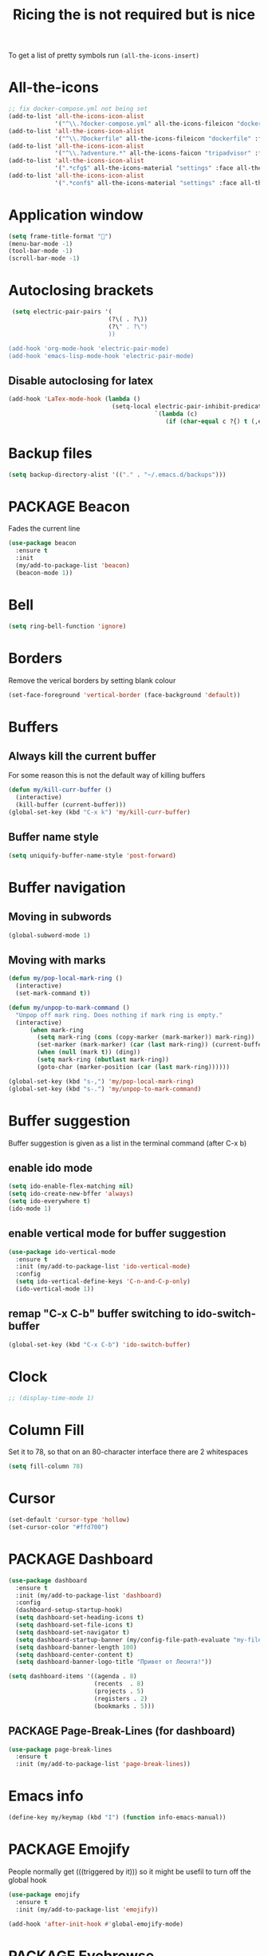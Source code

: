 #+TITLE: Ricing the is not required but is nice
#+STARTUP: overview
#+PROPERTY: header-args :tangle yes

To get a list of pretty symbols run =(all-the-icons-insert)=

* All-the-icons
#+BEGIN_SRC emacs-lisp 
  ;; fix docker-compose.yml not being set
  (add-to-list 'all-the-icons-icon-alist
               '("^\\.?docker-compose.yml" all-the-icons-fileicon "dockerfile" :face all-the-icons-blue))
  (add-to-list 'all-the-icons-icon-alist
               '("^\\.?Dockerfile" all-the-icons-fileicon "dockerfile" :face all-the-icons-blue))
  (add-to-list 'all-the-icons-icon-alist
               '("^\\.?adventure.*" all-the-icons-faicon "tripadvisor" :face all-the-icons-silver))
  (add-to-list 'all-the-icons-icon-alist
               '(".*cfg$" all-the-icons-material "settings" :face all-the-icons-blue))
  (add-to-list 'all-the-icons-icon-alist
               '(".*conf$" all-the-icons-material "settings" :face all-the-icons-blue))
 #+END_SRC
* Application window
#+BEGIN_SRC emacs-lisp
  (setq frame-title-format "🦅")
  (menu-bar-mode -1)
  (tool-bar-mode -1)
  (scroll-bar-mode -1)
 #+END_SRC
* Autoclosing brackets
#+BEGIN_SRC emacs-lisp
   (setq electric-pair-pairs '(
                              (?\( . ?\))
                              (?\" . ?\")
                              ))

  (add-hook 'org-mode-hook 'electric-pair-mode)
  (add-hook 'emacs-lisp-mode-hook 'electric-pair-mode)
 #+END_SRC

** Disable autoclosing for latex
#+BEGIN_SRC emacs-lisp
  (add-hook 'LaTex-mode-hook (lambda ()
                               (setq-local electric-pair-inhibit-predicate
                                           `(lambda (c)
                                              (if (char-equal c ?{) t (,electric-pair-inhibit-predicate c))))))
 #+END_SRC
* Backup files
#+BEGIN_SRC emacs-lisp
   (setq backup-directory-alist '(("." . "~/.emacs.d/backups")))
 #+END_SRC
* PACKAGE Beacon
Fades the current line
#+BEGIN_SRC emacs-lisp
  (use-package beacon
    :ensure t
    :init
    (my/add-to-package-list 'beacon)
    (beacon-mode 1))
 #+END_SRC
* Bell
#+BEGIN_SRC emacs-lisp
  (setq ring-bell-function 'ignore)
 #+END_SRC
* Borders
Remove the verical borders by setting blank colour
#+BEGIN_SRC emacs-lisp
  (set-face-foreground 'vertical-border (face-background 'default))
 #+END_SRC
* Buffers
** Always kill the current buffer
For some reason this is not the default way of killing buffers
#+BEGIN_SRC emacs-lisp
  (defun my/kill-curr-buffer ()
    (interactive)
    (kill-buffer (current-buffer)))
  (global-set-key (kbd "C-x k") 'my/kill-curr-buffer)
#+END_SRC
** Buffer name style
#+BEGIN_SRC emacs-lisp
  (setq uniquify-buffer-name-style 'post-forward)
 #+END_SRC
* Buffer navigation
** Moving in subwords
#+BEGIN_SRC emacs-lisp
  (global-subword-mode 1)
#+END_SRC
** Moving with marks
#+BEGIN_SRC emacs-lisp
  (defun my/pop-local-mark-ring ()
    (interactive)
    (set-mark-command t))

  (defun my/unpop-to-mark-command ()
    "Unpop off mark ring. Does nothing if mark ring is empty."
    (interactive)
        (when mark-ring
          (setq mark-ring (cons (copy-marker (mark-marker)) mark-ring))
          (set-marker (mark-marker) (car (last mark-ring)) (current-buffer))
          (when (null (mark t)) (ding))
          (setq mark-ring (nbutlast mark-ring))
          (goto-char (marker-position (car (last mark-ring))))))

  (global-set-key (kbd "s-,") 'my/pop-local-mark-ring)
  (global-set-key (kbd "s-.") 'my/unpop-to-mark-command)
 #+END_SRC
* Buffer suggestion
Buffer suggestion is given as a list in the terminal command (after C-x b)
** enable ido mode
 #+BEGIN_SRC emacs-lisp
   (setq ido-enable-flex-matching nil)
   (setq ido-create-new-bffer 'always)
   (setq ido-everywhere t)
   (ido-mode 1)
 #+END_SRC
** enable vertical mode for buffer suggestion
 #+BEGIN_SRC emacs-lisp
   (use-package ido-vertical-mode
     :ensure t
     :init (my/add-to-package-list 'ido-vertical-mode)
     :config
     (setq ido-vertical-define-keys 'C-n-and-C-p-only)
     (ido-vertical-mode 1))

 #+END_SRC
** remap "C-x C-b" buffer switching to ido-switch-buffer
 #+BEGIN_SRC emacs-lisp
   (global-set-key (kbd "C-x C-b") 'ido-switch-buffer)
 #+END_SRC
* Clock
#+BEGIN_SRC emacs-lisp
  ;; (display-time-mode 1)
#+END_SRC
* Column Fill
Set it to 78, so that on an 80-character interface there are 2 whitespaces
#+BEGIN_SRC emacs-lisp
  (setq fill-column 78)
 #+END_SRC
* Cursor
#+BEGIN_SRC emacs-lisp
  (set-default 'cursor-type 'hollow)
  (set-cursor-color "#ffd700")
 #+END_SRC
* PACKAGE Dashboard
#+BEGIN_SRC emacs-lisp
  (use-package dashboard
    :ensure t
    :init (my/add-to-package-list 'dashboard)
    :config
    (dashboard-setup-startup-hook)
    (setq dashboard-set-heading-icons t)
    (setq dashboard-set-file-icons t)
    (setq dashboard-set-navigator t)
    (setq dashboard-startup-banner (my/config-file-path-evaluate "my-files/dashboard/unaboomer.png"))
    (setq dashboard-banner-length 100)
    (setq dashboard-center-content t)
    (setq dashboard-banner-logo-title "Привет от Леонта!"))

  (setq dashboard-items '((agenda . 8)
                          (recents  . 8)
                          (projects . 5)
                          (registers . 2)
                          (bookmarks . 5)))
 #+END_SRC
** PACKAGE Page-Break-Lines (for dashboard)
#+BEGIN_SRC emacs-lisp
  (use-package page-break-lines
    :ensure t
    :init (my/add-to-package-list 'page-break-lines))
 #+END_SRC
* Emacs info
#+BEGIN_SRC emacs-lisp
  (define-key my/keymap (kbd "I") (function info-emacs-manual))
 #+END_SRC
* PACKAGE Emojify
People normally get (((triggered by it))) so it might be usefil to turn off the global hook
#+BEGIN_SRC emacs-lisp
  (use-package emojify
    :ensure t
    :init (my/add-to-package-list 'emojify))

  (add-hook 'after-init-hook #'global-emojify-mode)
 #+END_SRC
* PACKAGE Eyebrowse
#+BEGIN_SRC emacs-lisp
  (use-package eyebrowse
    :ensure t
    :init (my/add-to-package-list 'eyebrowse)
    :config
    (eyebrowse-mode))

  (global-set-key (kbd "s-a") (function eyebrowse-switch-to-window-config-1))
  (global-set-key (kbd "s-s") (function eyebrowse-switch-to-window-config-2))
  (global-set-key (kbd "s-d") (function eyebrowse-switch-to-window-config-3))
  (global-set-key (kbd "s-f") (function eyebrowse-switch-to-window-config-4))
  (global-set-key (kbd "s-g") (function eyebrowse-switch-to-window-config-5))
 #+END_SRC

* Fonts
#+BEGIN_SRC emacs-lisp
  (custom-set-faces
   ;; '(default ((t (:family "JetBrains Mono" :height 170))))
   ;; '(default ((t (:family "Fira Code" :height 170))))
   '(default ((t (:family "Inconsolata" :height 177))))
   )
 #+END_SRC
* Generating test projects
#+BEGIN_SRC emacs-lisp
  (defvar my/templates
    (sort `(" rust"
            " python"
            " latex"
            ) 'string<))

  (defun my/generate-template ()
    "generate a blank template for the chosen language"
    (interactive)
    (let ((chosen-file (ido-completing-read "Language to generate: " my/templates))
          ;; (chosen-project-name (concat (format-time-string "%Y-%m-%d_") (read-string "Name of the test project: "))))
          (chosen-project-name (read-string "Name of the test project: ")))
      (message chosen-project-name)
      (cond (
             (string= chosen-file " rust")
             (let ((temp-dir (concat "~/temp-and-test/rust/" chosen-project-name)))
               (shell-command (concat "mkdir -p " temp-dir " && cd " temp-dir "&& cargo init"))
               (find-file (concat temp-dir "/src/main.rs"))))

            ((string= chosen-file " python")
             (let ((temp-dir (concat "~/temp-and-test/python/" chosen-project-name)))
               (shell-command (concat "mkdir -p " temp-dir " && touch " temp-dir "/main.py"))
               (find-file (concat temp-dir "/main.py"))))

            ((string= chosen-file " latex")
             (let* ((temp-dir (concat "~/temp-and-test/latex/" chosen-project-name))
                    (main-tex-file (concat temp-dir "/" chosen-project-name ".tex")))
               (shell-command (format "mkdir -p %s && cp -r %s %s && mv %s %s"
                                      temp-dir
                                      (my/config-file-path-evaluate "my-files/latex/*")
                                      temp-dir
                                      (concat temp-dir "/template.tex")
                                      main-tex-file))

               ;; Open file -> go to line 5 -> run compilation
               (find-file main-tex-file)
               (forward-line 5)
               (end-of-visual-line)
               (my/latex/compile))))))

  (define-key my/keymap (kbd "g") (function my/generate-template))
 #+END_SRC
* PACKAGE Golden Ratio
#+BEGIN_SRC emacs-lisp
  (use-package golden-ratio
    :ensure t
    :init (my/add-to-package-list 'golden-ratio)
    (golden-ratio-mode 1))

  (add-to-list 'golden-ratio-exclude-modes 'treemacs-mode)
  (add-to-list 'golden-ratio-exclude-buffer-names "Treemacs")
  (add-to-list 'golden-ratio-exclude-buffer-regexp "Treemacs")

 #+END_SRC
* GPG prompt
Make emacs prompt for password in the minibuffer
#+BEGIN_SRC emacs-lisp
  (setq epa-pinentry-mode 'loopback)
 #+END_SRC
* PACKAGE Highlight brackets
#+BEGIN_SRC emacs-lisp
  (show-paren-mode)

  (use-package rainbow-delimiters
    :ensure t
    :init (my/add-to-package-list 'rainbow-delimiters)
    (rainbow-delimiters-mode 1)
    (add-hook 'emacs-lisp-mode-hook #'rainbow-delimiters-mode)
    (add-hook 'org-mode-hook #'rainbow-delimiters-mode)
    (add-hook 'prog-mode-hook 'rainbow-delimiters-mode))
 #+END_SRC

* PACKAGE iBuffer
Buffer that groups other buffers
** Init
#+BEGIN_SRC emacs-lisp
  (global-set-key (kbd "C-x b") 'ibuffer)
  (setq ibuffer-saved-filter-groups
        (quote (("default"
                 (" Magit" (or
                             (name . "^.*gitignore$")
                             (name . "^magit.*$")))
                 (" Rust" (or
                            (name . "Cargo\\.*$")
                            (name . ".*\\.rs")
                            (name . ".*rls.*")
                            (name . ".*rustic.*")
                            (mode . rust-mode)))
                 (" Jupyter" (or
                               (mode . "ein:notebooklist-mode")
                               (name . "\\*ein:.*")
                               ))
                 (" Dired" (mode . dired-mode))
                 (" Python" (or
                              (mode . python-mode)
                              (mode . inferior-python-mode)
                              (name . "^\\*Python Doc\\*$")
                              (name . "^matplotlibrc$")
                              (name . "^.*mplstyle$")
                              (name . "^\\*Flycheck error messages\\*$")))
                 (" Latex" (or
                             (name . "^.*tex$")
                             (name . "^.*bib$")
                             (name . "^.*log$")
                             (name . "\\*RefTeX Select\\*")
                             (name . "^\\*toc\\*$")
                             (mode . comint-mode)))
                 (" Docker" (name . ".*[Dd]ock.*"))
                 (" Org" (name . "\\.org"))
                 (" eLisp" (name . "\\.el"))
                 (" Shell" (name . "\\.sh"))
                 (" PDF" (name . "\\.pdf"))
                 ("⚙ Config" (name . "^\\..*$"))
                 (" Elfeed" (or
                              (name . "\\*elfeed.*\\*")
                              (name . "^ef.*$")))))))
  (add-hook 'ibuffer-mode-hook
            (lambda ()
              (ibuffer-auto-mode 1)
              (ibuffer-switch-to-saved-filter-groups "default")
              (add-to-list `ibuffer-never-show-predicates "*Completions*")
              (add-to-list `ibuffer-never-show-predicates "*Help*")))

  ;; (" Emacs" (or
  ;;               (name . "^\\*scratch\\*$")
  ;;               (name . "^\\*Messages\\*$")
  ;;               (name . "^\\*Backtrace\\*$")))
  ;; ("卍 Horter" (or
  ;;               (name . "^\\*dashboard\\*$")
  ;;               (mode . emacs-lisp-mode)))
  ;;(add-to-list `ibuffer-never-show-predicates "*Completions*")
  ;;  (add-to-list `ibuffer-never-show-predicates "*Help*")
  ;; (add-to-list `ibuffer-never-show-predicates "*elfeed-log*")
#+END_SRC
** Column lengths
#+BEGIN_SRC emacs-lisp
  (setq ibuffer-formats
        '((mark
           modified
           "   "
           (mode 20 30 :left)
           "   "
           ;; (size 9 -1 :right)
           (name 10 70 :left);; :elide)
           "   "
           )
                ;; " "
                ;; (mode 50 50 :left :elide)
                ;; " " filename-and-process)
          ;; (mark " "
                ;; (name 16 -1)
                ;; " " filename)
        ))
#+END_SRC
** Collapse by Default
#+BEGIN_SRC emacs-lisp
  (defvar my/ibuffer-collapsed-groups (list "Default" "*Internal*" "ᛓ Elfeed"))
  ;; (setq my/ibuffer-collapsed-groups (list "*Internal*"))

  (defadvice ibuffer (after collapse-helm)
    (dolist (group my/ibuffer-collapsed-groups)
            (progn
              (goto-char 1)
              (when (search-forward (concat "[ " group " ]") (point-max) t)
                (progn
                  (move-beginning-of-line nil)
                  (ibuffer-toggle-filter-group)
                  )
                )
              )
            )
      (goto-char 1)
      (search-forward "[ " (point-max) t)
    )
 #+END_SRC

* PACKAGE Key suggestion
#+BEGIN_SRC emacs-lisp
  (use-package which-key
    :ensure t
    :init (my/add-to-package-list 'which-key)
    (which-key-mode))
 #+END_SRC
* DOWN Ligatures
#+BEGIN_SRC emacs-lisp
  ;; (defun fira-code-mode--make-alist (list)
  ;;   "Generate prettify-symbols alist from LIST."
  ;;   (let ((idx -1))
  ;;     (mapcar
  ;;      (lambda (s)
  ;;        (setq idx (1+ idx))
  ;;        (let* ((code (+ #Xe100 idx))
  ;;               (width (string-width s))
  ;;               (prefix ())
  ;;               (suffix '(?\s (Br . Br)))
  ;;               (n 1))
  ;;          (while (< n width)
  ;;            (setq prefix (append prefix '(?\s (Br . Bl))))
  ;;            (setq n (1+ n)))
  ;;          (cons s (append prefix suffix (list (decode-char 'ucs code))))))
  ;;      list)))

  ;; (defconst fira-code-mode--ligatures
  ;;   '("www" "**" "***" "**/" "*>" "*/" "\\\\" "\\\\\\"
  ;;     "{-" "[]" "::" ":::" ":=" "!!" "!=" "!==" "-}"
  ;;     "--" "---" "-->" "->" "->>" "-<" "-<<" "-~"
  ;;     "#{" "#[" "##" "###" "####" "#(" "#?" "#_" "#_("
  ;;     ".-" ".=" ".." "..<" "..." "?=" "??" ";;" "/*"
  ;;     "/**" "/=" "/==" "/>" "//" "///" "&&" "||" "||="
  ;;     "|=" "|>" "^=" "$>" "++" "+++" "+>" "=:=" "=="
  ;;     "===" "==>" "=>" "=>>" "<=" "=<<" "=/=" ">-" ">="
  ;;     ">=>" ">>" ">>-" ">>=" ">>>" "<*" "<*>" "<|" "<|>"
  ;;     "<$" "<$>" "<!--" "<-" "<--" "<->" "<+" "<+>" "<="
  ;;     "<==" "<=>" "<=<" "<>" "<<" "<<-" "<<=" "<<<" "<~"
  ;;     "<~~" "</" "</>" "~@" "~-" "~=" "~>" "~~" "~~>" "%%"
  ;;     "x" ":" "+" "+" "*"))

  ;; (defvar fira-code-mode--old-prettify-alist)

  ;; (defun fira-code-mode--enable ()
  ;;   "Enable Fira Code ligatures in current buffer."
  ;;   (setq-local fira-code-mode--old-prettify-alist prettify-symbols-alist)
  ;;   (setq-local prettify-symbols-alist (append (fira-code-mode--make-alist fira-code-mode--ligatures) fira-code-mode--old-prettify-alist))
  ;;   (prettify-symbols-mode t))

  ;; (defun fira-code-mode--disable ()
  ;;   "Disable Fira Code ligatures in current buffer."
  ;;   (setq-local prettify-symbols-alist fira-code-mode--old-prettify-alist)
  ;;   (prettify-symbols-mode -1))

  ;; (define-minor-mode fira-code-mode
  ;;   "Fira Code ligatures minor mode"
  ;;   :lighter " Fira Code"
  ;;   (setq-local prettify-symbols-unprettify-at-point 'right-edge)
  ;;   (if fira-code-mode
  ;;       (fira-code-mode--enable)
  ;;     (fira-code-mode--disable)))

  ;; (defun fira-code-mode--setup ()
  ;;   "Setup Fira Code Symbols"
  ;;   (set-fontset-font t '(#Xe100 . #Xe16f) "Fira Code Symbol"))

  ;; (provide 'fira-code-mode)
  ;; (add-hook 'prog-mode-hook (function fira-code-mode))
 #+END_SRC
* Line highlight
#+BEGIN_SRC emacs-lisp
  (global-hl-line-mode 1)
#+END_SRC
* Prettify-symbols
#+BEGIN_SRC emacs-lisp
  (global-prettify-symbols-mode 1)
  (setq prettify-symbols-unprettify-at-point t)
#+END_SRC
* Menus, Popups
** About Emacs  =C-h C-a=
#+BEGIN_SRC emacs-lisp
  (defhydra hydra-about-emacs ()
    "
  About Emacs                                                        [_q_] quit
  ^^---------------------------------------------------------------------------
           PID:    %s(emacs-pid)
        Uptime:    %s(emacs-uptime)
     Init time:    %s(emacs-init-time)
     Directory:    %s(identity user-emacs-directory)
  Invoked from:    %s(concat invocation-directory invocation-name)
       Version:    %s(identity emacs-version)

  User Info
  ^^---------------------------------------------------------------------------
     User name:    %s(user-full-name)
  Login (real):    %s(user-login-name) (%s(user-real-login-name))
    UID (real):    %s(user-uid) (%s(user-real-uid))
    GID (real):    %s(group-gid) (%s(group-real-gid))
  Mail address:    %s(identity user-mail-address)
  "
    ("q" nil nil))

  (global-set-key (kbd "C-h C-a") #'hydra-about-emacs/body)
 #+END_SRC
** System Info                                                  :NotWorking:
#+BEGIN_SRC emacs-lisp
  (defhydra hydra-system-info ()
    "
  System Info                                                        [_q_] quit
  ^^---------------------------------------------------------------------------
      System name:    %s(system-name)
      System type:    %s(identity system-type)
    System config:    %s(identity system-configuration)

  Memory
  ^^---------------------------------------------------------------------------
             Used:    %s(format \"%0.0f percent\"
                                (* 100 (- 1 (/ (cl-second (memory-info))
                                               (float (cl-first (memory-info)))))))
         Free RAM:    %s(format \"%0.1f GB (of %0.1f GB)\"
                                (/ (float (cl-second (memory-info))) 1048576)
                                (/ (float (cl-first (memory-info))) 1048576))
        Free swap:    %s(format \"%0.1f GB (of %0.1f GB)\"
                                (/ (float (cl-fourth (memory-info))) 1048576)
                                (/ (float (cl-third (memory-info))) 1048576))
      Pure memory:    %s(format \"%0.1f GB\" (/ (float pure-bytes-used) 1048576))

  Garbage Collection
  ^^---------------------------------------------------------------------------
         GCs done:    %`gcs-done
      GCs elapsed:    %s(format-seconds \"%M, %S\" gc-elapsed)
   Cons threshold:    %`gc-cons-threshold
  Cons percentage:    %`gc-cons-percentage
  "
    ("q" nil nil))

  (global-set-key (kbd "C-h C-s") #'hydra-system-info/body)
 #+END_SRC
* PACKAGE Modeline
** Doom modeline
#+BEGIN_SRC emacs-lisp
  (use-package doom-modeline
    :ensure t
    :init (my/add-to-package-list 'doom-modeline))
  (doom-modeline-mode)

  ;; If the actual char height is larger, it respects the actual height.
  (setq doom-modeline-height 14)

  ;; How wide the mode-line bar should be. It's only respected in GUI.
  (setq doom-modeline-bar-width 3)

  ;; How to detect the project root.
  ;; The default priority of detection is `ffip' > `projectile' > `project'.
  ;; nil means to use `default-directory'.
  ;; The project management packages have some issues on detecting project root.
  ;; e.g. `projectile' doesn't handle symlink folders well, while `project' is unable
  ;; to hanle sub-projects.
  ;; You can specify one if you encounter the issue.
  ;; (setq doom-modeline-project-detection 'project)

  ;; Determines the style used by `doom-modeline-buffer-file-name'.
  ;;
  ;; Given ~/Projects/FOSS/emacs/lisp/comint.el
  ;;   truncate-upto-project => ~/P/F/emacs/lisp/comint.el
  ;;   truncate-from-project => ~/Projects/FOSS/emacs/l/comint.el
  ;;   truncate-with-project => emacs/l/comint.el
  ;;   truncate-except-project => ~/P/F/emacs/l/comint.el
  ;;   truncate-upto-root => ~/P/F/e/lisp/comint.el
  ;;   truncate-all => ~/P/F/e/l/comint.el
  ;;   relative-from-project => emacs/lisp/comint.el
  ;;   relative-to-project => lisp/comint.el
  ;;   file-name => comint.el
  ;;   buffer-name => comint.el<2> (uniquify buffer name)
  ;;
  ;; If you are expereicing the laggy issue, especially while editing remote files
  ;; with tramp, please try `file-name' style.
  ;; Please refer to https://github.com/bbatsov/projectile/issues/657.
  (setq doom-modeline-buffer-file-name-style 'truncate-all)

  ;; Whether display icons in mode-line or not.
  (setq doom-modeline-icon (display-graphic-p))

  ;; Whether display the icon for major mode. It respects `doom-modeline-icon'.
  (setq doom-modeline-major-mode-icon t)

  ;; Whether display color icons for `major-mode'. It respects
  ;; `doom-modeline-icon' and `all-the-icons-color-icons'.
  (setq doom-modeline-major-mode-color-icon t)

  ;; Whether display icons for buffer states. It respects `doom-modeline-icon'.
  (setq doom-modeline-buffer-state-icon t)

  ;; Whether display buffer modification icon. It respects `doom-modeline-icon'
  ;; and `doom-modeline-buffer-state-icon'.
  (setq doom-modeline-buffer-modification-icon t)

  ;; Whether display minor modes in mode-line or not.
  (setq doom-modeline-minor-modes (featurep 'minions))

  ;; If non-nil, a word count will be added to the selection-info modeline segment.
  (setq doom-modeline-enable-word-count nil)

  ;; Whether display buffer encoding.
  (setq doom-modeline-buffer-encoding nil)

  ;; Whether display indentation information.
  (setq doom-modeline-indent-info nil)

  ;; If non-nil, only display one number for checker information if applicable.
  (setq doom-modeline-checker-simple-format t)

  ;; The maximum displayed length of the branch name of version control.
  (setq doom-modeline-vcs-max-length 12)

  ;; Whether display perspective name or not. Non-nil to display in mode-line.
  (setq doom-modeline-persp-name t)

  ;; Whether display icon for persp name. Nil to display a # sign. It respects `doom-modeline-icon'
  (setq doom-modeline-persp-name-icon nil)

  ;; Whether display `lsp' state or not. Non-nil to display in mode-line.
  (setq doom-modeline-lsp t)

  ;; Whether display GitHub notifications or not. Requires `ghub` package.
  (setq doom-modeline-github t)

  ;; The interval of checking GitHub.
  (setq doom-modeline-github-interval (* 30 60))

  ;; Whether display mu4e notifications or not. Requires `mu4e-alert' package.
  (setq doom-modeline-mu4e t)

  ;; Whether display irc notifications or not. Requires `circe' package.
  (setq doom-modeline-irc t)

  ;; Function to stylize the irc buffer names.
  (setq doom-modeline-irc-stylize 'identity)

  ;; Whether display environment version or not
  (setq doom-modeline-env-verion nil)
  ;; Or for individual languages
  (setq doom-modeline-env-enable-python nil)
  (setq doom-modeline-env-enable-ruby t)
  (setq doom-modeline-env-enable-perl t)
  (setq doom-modeline-env-enable-go t)
  (setq doom-modeline-env-enable-elixir t)
  (setq doom-modeline-env-enable-rust t)

  ;; Change the executables to use for the language version string
  (setq doom-modeline-env-python-executable "python") ; or `python-shell-interpreter'
  (setq doom-modeline-env-ruby-executable "ruby")
  (setq doom-modeline-env-perl-executable "perl")
  (setq doom-modeline-env-go-executable "go")
  (setq doom-modeline-env-elixir-executable "iex")
  (setq doom-modeline-env-rust-executable "rustc")

  ;; What to dispaly as the version while a new one is being loaded
  (setq doom-modeline-env-load-string "...")

  ;; Hooks that run before/after the modeline version string is updated
  (setq doom-modeline-before-update-env-hook nil)
  (setq doom-modeline-after-update-env-hook nil)
 #+END_SRC
** DOWN Powerline
#+BEGIN_SRC emacs-lisp
  ;; (use-package powerline
  ;;   :ensure t
  ;;   :init
  ;;   (powerline-default-theme)
  ;;   (setq ns-use-srgb-colorspace nil))

  ;; (setq powerline-default-separator 'box)
 #+END_SRC
** DOWN Spaceline
#+BEGIN_SRC emacs-lisp
  ;; (use-package spaceline
  ;;   :ensure t
  ;;   :config
  ;;   (require 'spaceline-config)
  ;;   (setq powerline-default-separator (quote arrow))
  ;;   (setq ns-use-srgb-colorspace nil)
  ;;   (spaceline-spacemacs-theme))
#+END_SRC
** DOWN Smart modeline
smart mode line allows infinite customization
*** main setup
#+BEGIN_SRC emacs-lisp
  ;; (use-package smart-mode-line
  ;;   :ensure t
  ;;   :init
  ;;   (use-package smart-mode-line-powerline-theme
  ;;     :ensure t)
  ;;   (setq size-indication-mode t)
  ;;   (setq sml/shorten-directory t)
  ;;   (setq sml/no-confirm-load-theme t)
  ;;   (setq sml/shorten-modes t)
  ;;   (sml/setup))
 #+END_SRC
*** naming
#+BEGIN_SRC emacs-lisp
  ;; (add-to-list 'sml/replacer-regexp-list '("^.*config.*$" ":ED:") t)
  ;; (add-to-list 'sml/replacer-regexp-list '("^.*config\\.org$" ":ED:") t)
  ;; (custom-set-variables
  ;;  '(sml/col-number-format "")
  ;;  '(sml/extra-filler -2)
  ;;  '(sml/line-number-format "")
  ;;  '(sml/mule-info "")
  ;;  '(sml/modified-char "☦︎")
  ;;  '(sml/name-width (quote (20 . 40)))
  ;;  '(sml/read-only-char "☧")
  ;;  '(sml/pos-minor-modes-separator " ᛋᛋ")
  ;;  '(sml/pre-minor-modes-separator "ᛋᛋ")
  ;;  )
 #+END_SRC
*** coloring
#+BEGIN_SRC emacs-lisp
  ;; (custom-set-faces
  ;;  '(sml/filename ((t (:inherit mode-line-buffer-id :foreground "#eab700" :weight bold)))) ;file name
  ;;  '(sml/prefix ((t (:foreground "#eab700")))) ;shortennings
  ;;  '(sml/folder ((t (:foreground "#505040" :weight normal)))) ;folder
  ;;  '(sml/global ((t (:foreground "white")))) ;most things on line
  ;;  '(sml/position-percentage ((t (:foreground "white")))) ;percentageof buffer
  ;;  '(sml/remote ((t (:foreground "red")))) ;local or remote load
  ;;  '(sml/git ((t (:foreground "white"))))	;github
  ;;  '(sml/vc-edited ((t (:foreground "white")))) ;github
  ;;  '(sml/modes ((t (:foreground "#1eafe1" :weight bold :box (:line-width 1 :color "#2d379a" :style pressed-button))))) ;major mode
  ;;  '(sml/minor-modes ((t (:foreground "#1eafe1")))) ;major mode
  ;;  '(sml/process ((t (:foreground "red")))) ;github
  ;;  '(mode-line ((t (:background "#2d379a" :foreground "#1eafe1" :box nil))))
  ;;  '(mode-line-inactive ((t (:foreground "#1eafe1" :background "#1d679a" :box nil))))
  ;;  )

  ;;    '(sml/charging ((t (:inherit s
  ;;                                ml/global :foreground "ForestGreen" :underline t))))
  ;;  '(sml/client ((t (:inherit sml/prefix :underline t))))
  ;;  '(sml/col-number ((t (:inherit sml/global :underline t))))
  ;;  '(sml/discharging ((t (:inherit sml/global :foreground "Red" :underline t))))
 #+END_SRC
** PACKAGE Battery
#+BEGIN_SRC emacs-lisp
  (add-to-list 'load-path (concat my/config-folder-location "manual_el/fancy-battery-0.2"))
  (use-package fancy-battery
    :diminish
    :init (my/add-to-package-list 'fancy-battery)
    :config
    (setq battery-update-interval 15)
    (display-battery-mode))
 #+END_SRC
** Colour
#+BEGIN_SRC emacs-lisp
  (custom-set-faces
   '(mode-line ((t
                 (:background "selectedControlColor"
                  :foreground "DeepSkyBlue1")))))
 #+END_SRC
* Packages Menu
[[file:essential-config.org::*=my/package-upgrade=][Depends on the function =my/package-upgrade=]]

#+BEGIN_SRC emacs-lisp
  (defhydra hydra-package (:color blue)
    "
  Packages                                                           [_q_] quit
  ^^---------------------------------------------------------------------------
  [_d_] describe
  [_i_] install
  [_l_] list
  [_L_] list (no fetch)
  [_U_] upgrade all
  "
  ("d" describe-package nil)
  ("i" package-install nil)
  ("l" package-list-packages nil)
  ("L" package-list-packages-no-fetch nil)
  ("U" my/package-upgrade nil)
  ("q" nil nil))

  (define-key my/keymap (kbd "P") (function hydra-package/body))
 #+END_SRC
* PACKAGE Rainbow mode
Colourize codes such as #AF3313
#+BEGIN_SRC emacs-lisp
  (add-to-list 'load-path (my/config-file-path-evaluate "manual_el/rainbow-mode-1.0.1"))
  (require 'rainbow-mode)
  (my/add-to-package-list 'rainbow-mode)
  (rainbow-mode)
 #+END_SRC

* PACKAGE Scratch buffer
** Default load
#+BEGIN_SRC emacs-lisp
  ;; (setq initial-major-mode 'org-mode)
  (setq initial-scratch-message (concat
                                 "#+Title: Persistent Scratch Buffer"))
 #+END_SRC
** Reopen closed scratch
#+BEGIN_SRC emacs-lisp
  (defun my/scratch ()
    "create a scratch buffer"
    (interactive)
    (switch-to-buffer-other-window (get-buffer-create "*scratch*"))
    (insert initial-scratch-message)
    (emacs-lisp-mode))

(define-key my/keymap (kbd "S") (function my/scratch))
 #+END_SRC
** PACKAGE Save scratch when emacs closes
#+BEGIN_SRC emacs-lisp
  (use-package persistent-scratch
    :ensure t
    :init (my/add-to-package-list 'persistent-scratch)
    :config
    (persistent-scratch-setup-default))
 #+END_SRC
* MANUAL-PACKAGE Theme
** =my/add-to-theme-hashmap=
#+BEGIN_SRC emacs-lisp
  (defvar my/theme-hashmap (make-hash-table :test 'equal))

  (defun my/add-to-theme-hashmap (theme-with-quote &optional load-path-from-base-dir)
    "Adds theme to my-theme-hashmap so that is available for selection"
    (puthash (format "%s" theme-with-quote) theme-with-quote my/theme-hashmap)
    (if (equal load-path-from-base-dir nil)
        ()
      (add-to-list 'custom-theme-load-path (my/config-file-path-evaluate load-path-from-base-dir))
      (add-to-list 'load-path (my/config-file-path-evaluate load-path-from-base-dir))))
 #+END_SRC
** Add the themes
   #+BEGIN_SRC emacs-lisp
     (my/add-to-theme-hashmap 'brutalist "my-themes/brutalist-theme-20181023.1222")
     (my/add-to-theme-hashmap 'doom-vibrant "my-themes/doom-themes-20200325.1249")
     (my/add-to-theme-hashmap 'dracula "my-themes/dracula-theme-1.7.0")
     (my/add-to-theme-hashmap 'leuven "my-themes/leuven-theme-20200122.1934")
     (my/add-to-theme-hashmap 'leuven-dark)
     (my/add-to-theme-hashmap 'deeper-blue)
     (my/add-to-theme-hashmap 'zenburn "my-themes/zenburn-theme-2.6")
     (my/add-to-theme-hashmap 'material "my-themes/material-theme-1.2")
     (my/add-to-theme-hashmap 'material-light)
   #+END_SRC
** =my/theme-disable-all=
#+BEGIN_SRC emacs-lisp
  (defun my/theme-disable-all ()
    "Disabled all active themes"
    (interactive)
    (let ((iter-themes custom-enabled-themes))
      (while iter-themes
        (message (format "Disabling %s" (car iter-themes)))
        (disable-theme (car iter-themes))
        (setq iter-themes (cdr iter-themes)))))
 #+END_SRC
** =my/theme-select=
#+BEGIN_SRC emacs-lisp
  (defun my/theme-select ()
    "Quickly set a desired theme"
    (interactive)

    (let ((chosen-theme (ido-completing-read " Theme to set: " (hash-table-keys my/theme-hashmap))))

      ;; 1 - disable active theme to avoid clashes
      (my/theme-disable-all)

      ;; 2 - set chosen theme
      (message (format " Setting '%s' theme" chosen-theme))
      (load-theme (gethash chosen-theme my/theme-hashmap) t)

      ;; 3 - save in file
      (with-temp-file (my/config-file-path-evaluate "support_files/persistent/theme.txt")
        (insert chosen-theme))))

  (define-key my/keymap (kbd "T") (function my/theme-select))
#+END_SRC
** Hook to change the theme if in org mode
#+BEGIN_SRC emacs-lisp
  ;; (add-hook 'post-command-hook (lambda ()
  ;;                                (if (eq major-mode 'org-mode)
  ;;                                    (progn
  ;;                                      (message " Changing to leuven")
  ;;                                      (my/theme-disable-all)
  ;;                                      (load-theme 'leuven t)))))
 #+END_SRC
** =my/theme-load=
   #+BEGIN_SRC emacs-lisp
     (defun my/theme-load ()
       "Load up the theme in the persistent theme file (saved session to session)"
       (my/theme-disable-all)
       (let ((chosen-theme (my/read-string-from-file (my/config-file-path-evaluate "support_files/persistent/theme.txt"))))
         (message (format " Setting '%s' theme" chosen-theme))
         (load-theme (gethash chosen-theme my/theme-hashmap) t)))

     (my/theme-load)
   #+END_SRC
* PACKAGE Treemacs
#+BEGIN_SRC emacs-lisp
  (use-package treemacs
    :ensure t
    :init (my/add-to-package-list 'treemacs)
    :config
                                          ; a bit too wide
    (setq treemacs-width 30)
    (define-key my/keymap (kbd "D") (function treemacs-add-and-display-current-project))
    (define-key treemacs-mode-map (kbd "j") (function treemacs-next-line))
    (define-key treemacs-mode-map (kbd "k") (function treemacs-previous-line)))


 #+END_SRC
* Toggling modes
#+BEGIN_SRC emacs-lisp
  (defhydra hydra-toggle (:color amaranth)
    "
  Appearance                                                         [_q_] quit
  ^^---------------------------------------------------------------------------
  [_r_] rainbow-mode:               %s(if (boundp 'rainbow-mode) rainbow-mode 'nil)
  [_w_] whitespace-mode:            %s(if (boundp 'whitespace-mode) whitespace-mode 'nil)
  [_g_] golden-ratio-mode		  %s(if (boundp 'golden-ratio-mode) golden-ratio-mode 'nil)

  Debug
  ^^---------------------------------------------------------------------------
  [_d_] debug-on-error:             %`debug-on-error

  Editing
  ^---------------------------------------------------------------------------
  [_%_] read-only-mode:             %`buffer-read-only
  [_f_] auto-fill-mode:             %`auto-fill-function
  [_s_] smartparens-mode:           %`smartparens-mode
  [_S_] smartparens-strict-mode:    %`smartparens-strict-mode
  [_t_] toggle-truncate-lines:      %`truncate-lines
  [_v_] visual-line-mode:           %`visual-line-mode

  Expansion
  ^^---------------------------------------------------------------------------
  [_y_] yas-global-mode:            %`yas-global-mode

  Spelling and Syntax
  ^^---------------------------------------------------------------------------
  [_c_] flycheck-mode:              %s(if (boundp 'flycheck-mode) flycheck-mode 'nil)
  [_p_] flyspell-mode:              %s(if (boundp 'flyspell-mode) flyspell-mode 'nil)
  [_P_] flyspell-prog-mode:         %s(if (boundp 'flyspell-prog-mode) flyspell-prog-mode 'nil)
  "
    ("%" read-only-mode nil)
    ("c" flycheck-mode nil)
    ("g" golden-ratio-mode nil)
    ("d" toggle-debug-on-error nil)
    ("f" auto-fill-mode nil)
    ("p" flyspell-mode nil)
    ("P" flyspell-prog-mode nil)
    ("r" rainbow-mode nil)
    ("s" smartparens-mode nil)
    ("S" smartparens-strict-mode nil)
    ("t" toggle-truncate-lines nil)
    ("v" visual-line-mode nil)
    ("w" whitespace-mode nil)
    ("q" nil nil :color blue)
    ("y" yas-global-mode nil))

  (define-key my/keymap "t" #'hydra-toggle/body)
 #+END_SRC
* PACKAGE Windows
** PACKAGE Switch Window
When the there are more than two windows =C-x o= will give each window a letter that can be jumped to
#+BEGIN_SRC emacs-lisp
  (use-package switch-window
    :ensure t
    :init (my/add-to-package-list 'switch-window)
    :config
    (setq switch-window-input-style 'minibuffer)
    (setq switch-window-increase 8)
    (setq switch-window-threshold 2)
    (setq switch-window-shortcut-style 'qwerty)
    (setq switch-window-multiple-frames t)
    (setq switch-window-qwerty-shortcuts
          '("a" "s" "d" "f" "g" "h" "j"))
    :bind
    ([remap other-window] . switch-window))

  (global-set-key (kbd "s-o") 'switch-window)

  ;; Ensures that it works with golden ratio
  ;; (defadvice golden-ration-after-switch-window (after switch-window activate)
  ;; (golden-ratio))
  (add-hook 'switch-window-finish-hook (function golden-ratio))



#+END_SRC

** Move cursor to newly generated window
#+BEGIN_SRC emacs-lisp
  (defun split-and-follow-horizontally ()
    (interactive)
    (split-window-below)
    (balance-windows)
    (other-window 1))
  (global-set-key (kbd "C-x 2") 'split-and-follow-horizontally)

  (defun split-and-follow-vertically ()
    (interactive)
    (split-window-right)
    (balance-windows)
    (other-window 1))
  (global-set-key (kbd "C-x 3") 'split-and-follow-vertically)
#+END_SRC
** Splitting
#+BEGIN_SRC emacs-lisp
  (setq split-height-threshold 80)
  (setq split-width-threshold 160)
 #+END_SRC
** Scrolling other window
#+BEGIN_SRC emacs-lisp
  (global-set-key (kbd "C-M-p") #'scroll-other-window-down)
  (global-set-key (kbd "C-M-n") #'scroll-other-window)
 #+END_SRC
* Wrapping lines
#+BEGIN_SRC emacs-lisp
  (global-visual-line-mode t)
 #+END_SRC
* Yes-No Alias
#+BEGIN_SRC emacs-lisp
  (defalias 'yes-or-no-p 'y-or-n-p)
 #+END_SRC
